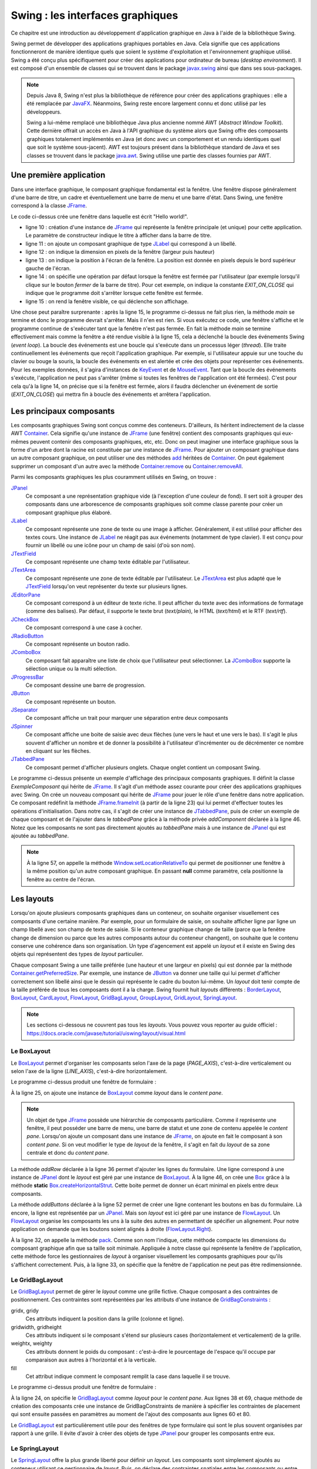 Swing : les interfaces graphiques
#################################

Ce chapitre est une introduction au développement d'application graphique en
Java à l'aide de la bibliothèque Swing.

Swing permet de développer des applications graphiques portables en Java. Cela
signifie que ces applications fonctionneront de manière identique quels que soient
le système d'exploitation et l'environnement graphique utilisé. Swing a été conçu
plus spécifiquement pour créer des applications pour ordinateur de bureau (*desktop environment*).
Il est composé d'un ensemble de classes qui se trouvent dans le package
javax.swing_ ainsi que dans ses sous-packages.

.. note::

  Depuis Java 8, Swing n'est plus la bibliothèque de référence pour créer des
  applications graphiques : elle a été remplacée par JavaFX_. Néanmoins, Swing
  reste encore largement connu et donc utilisé par les développeurs.

  Swing a lui-même remplacé une bibliothèque Java plus ancienne nommé AWT
  (*Abstract Window Toolkit*). Cette dernière offrait un accès en Java à l'API
  graphique du système alors que Swing offre des composants graphiques totalement
  implémentés en Java (et donc avec un comportement et un rendu identiques
  quel que soit le système sous-jacent). AWT est toujours présent dans la bibliothèque
  standard de Java et ses classes se trouvent dans le package java.awt_.
  Swing utilise une partie des classes fournies par AWT.

Une première application
************************

Dans une interface graphique, le composant graphique fondamental est la fenêtre.
Une fenêtre dispose généralement d'une barre de titre, un cadre et éventuellement
une barre de menu et une barre d'état. Dans Swing, une fenêtre correspond à la
classe JFrame_.

.. code-block:: java
  :linenos:

  package ROOT_PKG.gui;

  import javax.swing.JFrame;
  import javax.swing.JLabel;
  import javax.swing.WindowConstants;

  public class HelloWorld {

    public static void main(String[] args) {
      JFrame window = new JFrame("Première appli");
      window.add(new JLabel("Hello world!"));
      window.setSize(300,100);
      window.setLocation(100, 100);
      window.setDefaultCloseOperation(WindowConstants.EXIT_ON_CLOSE);
      window.setVisible(true);
    }
  }

Le code ci-dessus crée une fenêtre dans laquelle est écrit "Hello world!".

* ligne 10 : création d'une instance de JFrame_ qui représente la fenêtre principale
  (et unique) pour cette application. Le paramètre de constructeur indique le
  titre à afficher dans la barre de titre.
* ligne 11 : on ajoute un composant graphique de type JLabel_ qui correspond à un
  libellé.
* ligne 12 : on indique la dimension en pixels de la fenêtre (largeur puis hauteur)
* ligne 13 : on indique la position à l'écran de la fenêtre. La position est donnée
  en pixels depuis le bord supérieur gauche de l'écran.
* ligne 14 : on spécifie une opération par défaut lorsque la fenêtre est fermée
  par l'utilisateur (par exemple lorsqu'il clique sur le bouton *fermer* de
  la barre de titre). Pour cet exemple, on indique la constante *EXIT_ON_CLOSE*
  qui indique que le programme doit s'arrêter lorsque cette fenêtre est fermée.
* ligne 15 : on rend la fenêtre visible, ce qui déclenche son affichage.

Une chose peut paraître surprenante : après la ligne 15, le programme ci-dessus
ne fait plus rien, la méthode *main* se termine et donc le programme devrait
s'arrêter. Mais il n'en est rien. Si vous exécutez ce code, une fenêtre s'affiche
et le programme continue de s'exécuter tant que la fenêtre n'est pas fermée. En
fait la méthode *main* se termine effectivement mais comme la fenêtre a été rendue
visible à la ligne 15, cela a déclenché la boucle des événements Swing (*event loop*).
La boucle des événements est une boucle qui s'exécute dans un processus
léger (*thread*). Elle traite continuellement les événements que reçoit l'application graphique. Par
exemple, si l'utilisateur appuie sur une touche du clavier ou bouge la souris,
la boucle des événements en est alertée et crée des objets pour représenter
ces événements. Pour les exemples données, il s'agira d'instances de
KeyEvent_ et de MouseEvent_. Tant que la boucle des événements s'exécute, l'application
ne peut pas s'arrêter (même si toutes les fenêtres de l'application ont été fermées).
C'est pour cela qu'à la ligne 14, on précise que si la fenêtre est fermée, alors
il faudra déclencher un événement de sortie (*EXIT_ON_CLOSE*) qui mettra fin à
boucle des événements et arrêtera l'application.

Les principaux composants
*************************

Les composants graphiques Swing sont conçus comme des conteneurs. D'ailleurs,
ils héritent indirectement de la classe AWT Container_. Cela signifie qu'une
instance de JFrame_ (une fenêtre) contient des composants graphiques qui eux-mêmes
peuvent contenir des composants graphiques, etc, etc. Donc on peut imaginer
une interface graphique sous la forme d'un arbre dont la racine est constituée
par une instance de JFrame_. Pour ajouter un composant graphique dans un autre
composant graphique, on peut utiliser une des méthodes add_ héritées de Container_.
On peut également supprimer un composant d'un autre avec la méthode Container.remove_
ou Container.removeAll_.

Parmi les composants graphiques les plus couramment utilisés en Swing, on trouve :

JPanel_
  Ce composant a une représentation graphique vide (à l'exception d'une couleur de fond).
  Il sert soit à grouper des composants dans une arborescence de composants graphiques
  soit comme classe parente pour créer un composant graphique plus élaboré.

JLabel_
  Ce composant représente une zone de texte ou une image à afficher. Généralement, il est utilisé
  pour afficher des textes cours. Une instance de JLabel_ ne réagit pas aux événements
  (notamment de type clavier). Il est conçu pour fournir un libellé ou une icône
  pour un champ de saisi (d'où son nom).

JTextField_
  Ce composant représente une champ texte éditable par l'utilisateur.

JTextArea_
  Ce composant représente une zone de texte éditable par l'utilisateur. Le JTextArea_
  est plus adapté que le JTextField_ lorsqu'on veut représenter du texte sur plusieurs
  lignes.

JEditorPane_
  Ce composant correspond à un éditeur de texte riche. Il peut afficher du texte
  avec des informations de formatage (comme des balises). Par défaut, il supporte
  le texte brut (*text/plain*), le HTML (*text/html*) et le RTF (*text/rtf*).

JCheckBox_
  Ce composant correspond à une case à cocher.

JRadioButton_
  Ce composant représente un bouton radio.

JComboBox_
  Ce composant fait apparaître une liste de choix que l'utilisateur peut sélectionner.
  La JComboBox_ supporte la sélection unique ou la multi sélection.

JProgressBar_
  Ce composant dessine une barre de progression.

JButton_
  Ce composant représente un bouton.

JSeparator_
  Ce composant affiche un trait pour marquer une séparation entre deux composants

JSpinner_
  Ce composant affiche une boite de saisie avec deux flèches (une vers le haut et
  une vers le bas). Il s'agit le plus souvent d'afficher un nombre et de donner
  la possibilité à l'utilisateur d'incrémenter ou de décrémenter ce nombre en cliquant
  sur les flèches.

JTabbedPane_
  Ce composant permet d'afficher plusieurs onglets. Chaque onglet contient un
  composant Swing.

.. code-block:: java
  :linenos:

  package ROOT_PKG.gui;

  import javax.swing.JButton;
  import javax.swing.JCheckBox;
  import javax.swing.JComboBox;
  import javax.swing.JComponent;
  import javax.swing.JEditorPane;
  import javax.swing.JFrame;
  import javax.swing.JLabel;
  import javax.swing.JPanel;
  import javax.swing.JProgressBar;
  import javax.swing.JSpinner;
  import javax.swing.JTabbedPane;
  import javax.swing.JTextArea;
  import javax.swing.JTextField;
  import javax.swing.UIManager;
  import javax.swing.WindowConstants;

  public class ExempleComposant extends JFrame {

    private JTabbedPane tabbedPane;

    @Override
    protected void frameInit() {
      super.frameInit();
      this.setDefaultCloseOperation(WindowConstants.EXIT_ON_CLOSE);
      this.setName("Exemple composants");
      tabbedPane = new JTabbedPane();
      this.add(tabbedPane);

      addComponent("Label",
                   new JLabel(UIManager.getIcon("FileView.computerIcon")),
                   new JLabel("Libellé avec du texte"));

      addComponent("Text field", new JTextField("champ de texte"));
      addComponent("Text area", new JTextArea("zone de texte"));
      addComponent("Combo box", new JComboBox<String>(new String[] {"Bleu", "Rouge", "Vert"}));
      addComponent("Check box", new JCheckBox("une boite à cocher"));
      addComponent("Spinner", new JSpinner());
      addComponent("Editor", new JEditorPane("text/html", "<p>Un éditeur de texte <strong>riche</strong></p>"));
      JProgressBar progressBar = new JProgressBar();
      progressBar.setValue(60);
      addComponent("Progress bar", progressBar);
      addComponent("Button", new JButton("Un bouton"));
    }

    private void addComponent(String titre, JComponent... components) {
        JPanel panel = new JPanel();
        for (JComponent component : components) {
          panel.add(component);
        }
        tabbedPane.add(titre, panel);
    }

    public static void main(String[] args) {
      JFrame window = new ExempleComposant();
      window.setSize(500, 400);
      window.setLocationRelativeTo(null);
      window.setVisible(true);
    }

  }

Le programme ci-dessus présente un exemple d'affichage des principaux composants
graphiques. Il définit la classe *ExempleComposant* qui hérite de JFrame_. Il
s'agit d'un méthode assez courante pour créer des applications graphiques avec
Swing. On crée un nouveau composant qui hérite de JFrame_ pour jouer le rôle
d'une fenêtre dans notre application. Ce composant redéfinit la méthode
JFrame.frameInit_ (à partir de la ligne 23) qui lui permet d'effectuer toutes les opérations d'initialisation.
Dans notre cas, il s'agit de créer une instance de JTabbedPane_, puis de créer
un exemple de chaque composant et de l'ajouter dans le *tabbedPane* grâce à la
méthode privée *addComponent* déclarée à la ligne 46. Notez que les composants
ne sont pas directement ajoutés au *tabbedPane* mais à une instance de JPanel_
qui est ajoutée au *tabbedPane*.

.. note::

  À la ligne 57, on appelle la méthode Window.setLocationRelativeTo_ qui permet
  de positionner une fenêtre à la même position qu'un autre composant graphique.
  En passant **null** comme paramètre, cela positionne la fenêtre au centre
  de l'écran.


.. _swing_layout:

Les layouts
***********

Lorsqu'on ajoute plusieurs composants graphiques dans un conteneur, on souhaite
organiser visuellement ces composants d'une certaine manière. Par exemple, pour
un formulaire de saisie, on souhaite afficher ligne par ligne un champ libellé
avec son champ de texte de saisie. Si le conteneur graphique change de taille
(parce que la fenêtre change de dimension ou parce que les autres composants
autour du conteneur changent), on souhaite que le contenu conserve une cohérence
dans son organisation. Un type d'agencement est appelé un *layout* et il existe
en Swing des objets qui représentent des types de *layout* particulier.

Chaque composant Swing a une taille préférée (une hauteur et une largeur en
pixels) qui est donnée par la méthode Container.getPreferredSize_. Par exemple, une
instance de JButton_ va donner une taille qui lui permet d'afficher correctement
son libellé ainsi que le dessin qui représente le cadre du bouton lui-même. Un
*layout* doit tenir compte de la taille préférée de tous les composants dont
il a la charge. Swing fournit huit *layouts* différents : BorderLayout_,
BoxLayout_, CardLayout_, FlowLayout_, GridBagLayout_, GroupLayout_, GridLayout_,
SpringLayout_.

.. note::

  Les sections ci-dessous ne couvrent pas tous les *layouts*. Vous pouvez
  vous reporter au guide officiel :
  https://docs.oracle.com/javase/tutorial/uiswing/layout/visual.html

Le BoxLayout
============

Le BoxLayout_ permet d'organiser les composants selon l'axe de la page (*PAGE_AXIS*),
c'est-à-dire verticalement ou selon l'axe de la ligne (*LINE_AXIS*), c'est-à-dire
horizontalement.

.. code-block:: java
  :linenos:

  package ROOT_PKG.gui;

  import java.awt.FlowLayout;

  import javax.swing.BorderFactory;
  import javax.swing.Box;
  import javax.swing.BoxLayout;
  import javax.swing.JButton;
  import javax.swing.JComboBox;
  import javax.swing.JComponent;
  import javax.swing.JFrame;
  import javax.swing.JLabel;
  import javax.swing.JPanel;
  import javax.swing.JTextArea;
  import javax.swing.JTextField;
  import javax.swing.WindowConstants;

  public class ExempleBoxLayout extends JFrame {

    @Override
    protected void frameInit() {
      super.frameInit();
      this.setDefaultCloseOperation(WindowConstants.EXIT_ON_CLOSE);
      this.setName("Exemple box layout");
      this.getContentPane().setLayout(new BoxLayout(this.getContentPane(), BoxLayout.PAGE_AXIS));

      addRow("Civilité", new JComboBox<String>(new String[] {"Madame", "Monsieur"}));
      addRow("Nom", new JTextField());
      addRow("Prénom", new JTextField());
      addRow("Addresse", new JTextArea(10, 20));
      addButtons(new JButton("Ok"), new JButton("Annuler"));
      this.pack();
      this.setResizable(false);
    }

    private void addRow(String titre, JComponent... components) {
        JPanel panel = new JPanel();
        panel.setLayout(new BoxLayout(panel, BoxLayout.LINE_AXIS));
        panel.setBorder(BorderFactory.createEmptyBorder(5, 20, 5, 20));

        JLabel label = new JLabel(titre);
        label.setLabelFor(components[0]);
        panel.add(label);

        for (JComponent component : components) {
          panel.add(Box.createHorizontalStrut(10));
          panel.add(component);
        }
        this.add(panel);
    }

    private void addButtons(JButton...buttons) {
      FlowLayout flowLayout = new FlowLayout(FlowLayout.RIGHT);
      JPanel panel = new JPanel(flowLayout);
      for (JButton button : buttons) {
        panel.add(button);
      }
      this.add(panel);
    }

    public static void main(String[] args) {
      JFrame window = new ExempleBoxLayout();
      window.setLocationRelativeTo(null);
      window.setVisible(true);
    }

  }

Le programme ci-dessus produit une fenêtre de formulaire :

.. image:: images/swing/exemple_boxlayout.png

À la ligne 25, on ajoute une instance de BoxLayout_ comme *layout* dans le
*content pane*.

.. note::

  Un objet de type JFrame_ possède une hiérarchie de composants particulière.
  Comme il représente une fenêtre, il peut posséder une barre de menu, une barre
  de statut et une zone de contenu appelée le *content pane*. Lorsqu'on ajoute
  un composant dans une instance de JFrame_, on ajoute en fait le composant
  à son *content pane*. Si on veut modifier le type de *layout* de la fenêtre, il
  s'agit en fait du *layout* de sa zone centrale et donc du *content pane*.

La méthode *addRow* déclarée à la ligne 36 permet d'ajouter les lignes du
formulaire. Une ligne correspond à une instance de JPanel_ dont le *layout* est
géré par une instance de BoxLayout_. À la ligne 46, on crée une Box_ grâce à
la méthode **static** Box.createHorizontalStrut_. Cette boite permet de donner
un écart minimal en pixels entre deux composants.

La méthode *addButtons* déclarée à la ligne 52 permet de créer une ligne contenant
les boutons en bas du formulaire. Là encore, la ligne est représentée par un
JPanel_. Mais son *layout* est ici géré par une instance de FlowLayout_. Un
FlowLayout_ organise les composants les uns à la suite des autres en permettant
de spécifier un alignement. Pour notre application on demande que les boutons
soient alignés à droite (FlowLayout.Right_).

À la ligne 32, on appelle la méthode pack_. Comme son nom l'indique, cette méthode
compacte les dimensions du composant graphique afin que sa taille soit minimale. Appliquée
à notre classe qui représente la fenêtre de l'application, cette méthode force
les gestionnaires de *layout* à organiser visuellement les composants graphiques
pour qu'ils s'affichent correctement. Puis, à la ligne 33, on spécifie que la
fenêtre de l'application ne peut pas être redimensionnée.

.. _swingGridBagLayout:

Le GridBagLayout
================

Le GridBagLayout_ permet de gérer le *layout* comme une grille fictive. Chaque composant
a des contraintes de positionnement. Ces contraintes sont
représentées par les attributs d'une instance de GridBagConstraints_ :

gridx, gridy
  Ces attributs indiquent la position dans la grille (colonne et ligne).

gridwidth, gridheight
  Ces attributs indiquent si le composant s'étend sur plusieurs
  cases (horizontalement et verticalement) de la grille.

weightx, weighty
 Ces attributs donnent le poids du composant : c'est-à-dire le pourcentage de
 l'espace qu'il occupe par comparaison aux autres à l'horizontal et à la verticale.

fill
  Cet attribut indique comment le composant remplit la case dans laquelle il se
  trouve.

.. code-block:: java
  :linenos:

  package ROOT_PKG.gui;

  import java.awt.GridBagConstraints;
  import java.awt.GridBagLayout;
  import java.awt.Insets;

  import javax.swing.JButton;
  import javax.swing.JComboBox;
  import javax.swing.JComponent;
  import javax.swing.JFrame;
  import javax.swing.JLabel;
  import javax.swing.JPanel;
  import javax.swing.JTextArea;
  import javax.swing.JTextField;
  import javax.swing.WindowConstants;

  public class ExempleGridBagLayout extends JFrame {

    @Override
    protected void frameInit() {
      super.frameInit();
      this.setDefaultCloseOperation(WindowConstants.EXIT_ON_CLOSE);
      this.setTitle("Exemple grid bag layout");
      this.getContentPane().setLayout(new GridBagLayout());

      int rowIndex = 0;
      addRow(rowIndex++, "Civilité", new JComboBox<String>(new String[] {"Madame", "Monsieur"}));
      addRow(rowIndex++, "Nom", new JTextField());
      addRow(rowIndex++, "Prénom", new JTextField());
      addRow(rowIndex++, "Addresse", new JTextArea(10, 20));
      addButtons(rowIndex++, new JButton("Ok"), new JButton("Annuler"));
      this.pack();
      this.setResizable(false);
    }

    private void addRow(int rowIndex, String titre, JComponent component) {
      // création des contraintes de positionnement
      GridBagConstraints cst = new GridBagConstraints();
      // le composant doit occuper tout l'espace horizontal de sa case
      cst.fill = GridBagConstraints.HORIZONTAL;
      // le composant doit être aligné sur le haut de la case
      cst.anchor = GridBagConstraints.NORTH;
      // on définit la marge en pixels pour le haut, la gauche, le bas et la droite
      cst.insets = new Insets(5, 20, 5, 20);
      // on définit la position verticale
      cst.gridy = rowIndex;
      // on définit la position horizontale
      cst.gridx = 0;
      // poids relatif à l'horizontal
      cst.weightx = .3;

      JLabel label = new JLabel(titre);
      label.setLabelFor(component);
      this.add(label, cst);

      // on définit la position horizontale
      cst.gridx = 1;
      // poids relatif à l'horizontal
      cst.weightx = .7;
      this.add(component, cst);
    }

    private void addButtons(int rowIndex, JButton...buttons) {
      JPanel panel = new JPanel();
      for (JButton button : buttons) {
        panel.add(button);
      }
      // création des contraintes de positionnement
      GridBagConstraints cst = new GridBagConstraints();
      // on définit la marge en pixels pour le haut, la gauche, le bas et la droite
      cst.insets = new Insets(5, 10, 0, 0);
      // le composant doit occuper tout l'espace horizontal de sa case
      cst.fill = GridBagConstraints.HORIZONTAL;
      // on définit la position verticale
      cst.gridy = rowIndex;
      // on définit la position horizontale
      cst.gridx = 0;
      // le composant s'étend à l'horizontal sur deux cases de la grille
      cst.gridwidth = 2;
      this.add(panel, cst);
    }

    public static void main(String[] args) {
      JFrame window = new ExempleGridBagLayout();
      window.setLocationRelativeTo(null);
      window.setVisible(true);
    }

  }


Le programme ci-dessus produit une fenêtre de formulaire :

.. image:: images/swing/exemple_gridbaglayout.png

À la ligne 24, on spécifie le GridBagLayout_ comme *layout* pour le *content pane*.
Aux lignes 38 et 69, chaque méthode de création des composants crée une instance
de GridBagConstraints de manière à spécifier les contraintes de placement qui
sont ensuite passées en paramètres au moment de l'ajout des composants aux lignes
60 et 80.

Le GridBagLayout_ est particulièrement utile pour des fenêtres de type formulaire
qui sont le plus souvent organisées par rapport à une grille. Il évite d'avoir à créer
des objets de type JPanel_ pour grouper les composants entre eux.

Le SpringLayout
===============

Le SpringLayout_ offre la plus grande liberté pour définir un *layout*. Les composants
sont simplement ajoutés au conteneur utilisant ce gestionnaire de *layout*. Puis,
on déclare des contraintes spatiales entre les composants ou entre les composants
et le conteneur.

.. code-block:: java
  :linenos:

  package ROOT_PKG.gui;

  import java.awt.Container;

  import javax.swing.JButton;
  import javax.swing.JComboBox;
  import javax.swing.JComponent;
  import javax.swing.JFrame;
  import javax.swing.JLabel;
  import javax.swing.JPanel;
  import javax.swing.JTextArea;
  import javax.swing.JTextField;
  import javax.swing.SpringLayout;
  import javax.swing.WindowConstants;

  public class ExempleSpringLayout extends JFrame {

    private SpringLayout springLayout;

    @Override
    protected void frameInit() {
      super.frameInit();
      this.setDefaultCloseOperation(WindowConstants.EXIT_ON_CLOSE);
      this.setTitle("Exemple spring layout");
      springLayout = new SpringLayout();
      this.getContentPane().setLayout(springLayout);

      Container container = addRow(null, "Civilité", new JComboBox<String>(new String[] {"Madame", "Monsieur"}));
      container = addRow(container, "Nom", new JTextField());
      container = addRow(container, "Prénom", new JTextField());
      container = addRow(container, "Addresse", new JTextArea(10, 20));
      addButtons(new JButton("Ok"), new JButton("Annuler"));
      this.setSize(300,350);
    }

    private Container addRow(Container topContainer, String titre, JComponent component) {
        JLabel label = new JLabel(titre);
        label.setLabelFor(component);
        this.add(label);
        // Un libellé est à 20px du bord gauche
        springLayout.putConstraint(SpringLayout.WEST, label, 20, SpringLayout.WEST, this.getContentPane());
        if (topContainer == null) {
          // Un libellé est à 20px du bord du haut
          springLayout.putConstraint(SpringLayout.NORTH, label, 20, SpringLayout.NORTH, this.getContentPane());
        } else {
          // Un libellé est à 10px de la ligne du dessus
          springLayout.putConstraint(SpringLayout.NORTH, label, 10, SpringLayout.SOUTH, topContainer);
        }

        // Un composant est à 15px du libellé
        springLayout.putConstraint(SpringLayout.WEST, component, 15, SpringLayout.EAST, label);
        // Un composant est à 20px du bord droit
        springLayout.putConstraint(SpringLayout.EAST, component, -20, SpringLayout.EAST, this.getContentPane());
        if (topContainer == null) {
          // Un composant est à 20px du bord du haut
          springLayout.putConstraint(SpringLayout.NORTH, component, 20, SpringLayout.NORTH, this.getContentPane());
        } else {
          // Un composant est à 10px de la ligne du dessus
          springLayout.putConstraint(SpringLayout.NORTH, component, 10, SpringLayout.SOUTH, topContainer);
        }
        this.add(component);
        return component;
    }

    private void addButtons(JButton...buttons) {
      JPanel panel = new JPanel();
      for (JButton button : buttons) {
        panel.add(button);
      }
      this.add(panel);
      // La barre des boutons est à 20px du bord droit
      springLayout.putConstraint(SpringLayout.SOUTH, panel, -20, SpringLayout.SOUTH, this.getContentPane());
      // La barre des boutons est à 20px du bas
      springLayout.putConstraint(SpringLayout.EAST, panel, -20, SpringLayout.EAST, this.getContentPane());
    }

    public static void main(String[] args) {
      JFrame window = new ExempleSpringLayout();
      window.setLocationRelativeTo(null);
      window.setVisible(true);
    }

  }


Le programme ci-dessus produit une fenêtre de formulaire :

.. image:: images/swing/exemple_springlayout.png

Le look & feel
**************

Avec Swing, les composants graphiques manipulés par une application ne sont
pas directement responsables de leur représentation à l'écran. Il est possible de
modifier l'aspect général (le *look and feel*) d'une application sans changer
significativement l'implémentation. Par défaut,
Swing utilise un *look and feel* identique sur toutes les plates-formes. Mais
il est possible de demander d'utiliser un rendu qui corresponde plus à celui
de l'environnement graphique de l'utilisateur ou même de fournir un *look
and feel* personnalisé.

.. code-block:: java
  :linenos:

  package ROOT_PKG.gui;

  import javax.swing.JButton;
  import javax.swing.JCheckBox;
  import javax.swing.JComboBox;
  import javax.swing.JComponent;
  import javax.swing.JEditorPane;
  import javax.swing.JFrame;
  import javax.swing.JLabel;
  import javax.swing.JPanel;
  import javax.swing.JProgressBar;
  import javax.swing.JSpinner;
  import javax.swing.JTabbedPane;
  import javax.swing.JTextArea;
  import javax.swing.UIManager;
  import javax.swing.WindowConstants;

  public class ExempleComposant extends JFrame {

    private JTabbedPane tabbedPane;

    @Override
    protected void frameInit() {
      super.frameInit();
      this.setDefaultCloseOperation(WindowConstants.EXIT_ON_CLOSE);
      this.setName("Exemple composants");
      tabbedPane = new JTabbedPane();
      this.add(tabbedPane);

      addComponent("Label",
                   new JLabel(UIManager.getIcon("FileView.computerIcon")),
                   new JLabel("Libellé avec du texte"));

      addComponent("Text field", new JTextArea("champ de texte"));
      addComponent("Text area", new JTextArea("zone de texte"));
      addComponent("Combo box", new JComboBox<String>(new String[] {"Bleu", "Rouge", "Vert"}));
      addComponent("Check box", new JCheckBox("une boite à cocher"));
      addComponent("Spinner", new JSpinner());
      addComponent("Editor", new JEditorPane("text/html", "<p>Un éditeur de texte <strong>riche</strong></p>"));
      JProgressBar progressBar = new JProgressBar();
      progressBar.setValue(60);
      addComponent("Progress bar", progressBar);
      addComponent("Button", new JButton("Un bouton"));
    }

    private void addComponent(String titre, JComponent... components) {
        JPanel panel = new JPanel();
        for (JComponent component : components) {
          panel.add(component);
        }
        tabbedPane.add(titre, panel);
    }

    public static void main(String[] args) {
      try {
        UIManager.setLookAndFeel(UIManager.getSystemLookAndFeelClassName());
      } catch (Exception e) {
        e.printStackTrace();
      }
      JFrame window = new ExempleComposant();
      window.setSize(500, 400);
      window.setLocationRelativeTo(null);
      window.setVisible(true);
    }

  }

L'exemple ci-dessus reprend l'application qui affiche différents composants
graphiques. La seule différence se situe des lignes 55 à 59. Avant de créer
la fenêtre principale, on utilise la classe UIManager_ pour sélectionner le
*look and feel* correspondant au système sur lequel l'application s'exécute.

Exercice
********

.. admonition:: Application pour éditer les données personnelles
  :class: hint

  **Objectif**
    Créez une application Swing qui permet de saisir les informations personnelles
    d'un utilisateur. Cette application ne permet pas (encore) de sauvegarder ni de charger
    des données. Les champs à saisir sont :

    * Le titre : Monsieur, Madame, Docteur, Professeur ou rien (utilisez une liste déroulante)
    * Le prénom
    * Le nom
    * L'émail
    * Le numéro de téléphone
    * L'adresse : rue, code postal, ville
    * La date de naissance

    Pour la saisie de la date de naissance, utilisez le composant graphique
    JDatePicker_ disponible avec la dépendance Maven :

    .. code-block:: xml

      <dependency>
        <groupId>io.github.lzh0379</groupId>
        <artifactId>jdatepicker</artifactId>
        <version>2.0.3</version>
      </dependency>

    On peut ensuite créer un ``JDatePicker`` et utiliser la méthode ``getModel()``
    pour positionner ou récupérer la date :

    ::

      JDatePicker jDatePicker = new JDatePicker(Calendar.getInstance());
      System.out.println(jDatePicker.getModel().getDay());
      System.out.println(jDatePicker.getModel().getMonth());
      System.out.println(jDatePicker.getModel().getYear());
      System.out.println(jDatePicker.getModel().getValue());

    Un ``JDatePicker`` est un composant Swing qui peut être ajouté dans un JFrame_,
    un JPanel_ ou n'importe quel composant graphique Swing.

  **Modèle Maven du projet à télécharger**
    :download:`swing-template.zip <assets/templates/swing-template.zip>`

  **Mise en place du projet**
    Éditer le fichier :file:`pom.xml` du template et modifier la balise
    artifactId pour spécifier le nom de votre projet.

.. _JavaFX: https://docs.oracle.com/javase/8/javase-clienttechnologies.htm
.. _javax.swing: https://docs.oracle.com/javase/8/docs/api/javax/swing/package-summary.html
.. _java.awt: https://docs.oracle.com/javase/8/docs/api/java/awt/package-summary.html
.. _JFrame: https://docs.oracle.com/javase/8/docs/api/javax/swing/JFrame.html
.. _JLabel: https://docs.oracle.com/javase/8/docs/api/javax/swing/JLabel.html
.. _JPanel: https://docs.oracle.com/javase/8/docs/api/javax/swing/JPanel.html
.. _JTextField: https://docs.oracle.com/javase/8/docs/api/javax/swing/JTextField.html
.. _JTextArea: https://docs.oracle.com/javase/8/docs/api/javax/swing/JTextArea.html
.. _JCheckBox: https://docs.oracle.com/javase/8/docs/api/javax/swing/JCheckBox.html
.. _JRadioButton: https://docs.oracle.com/javase/8/docs/api/javax/swing/JRadioButton.html
.. _JComboBox: https://docs.oracle.com/javase/8/docs/api/javax/swing/JComboBox.html
.. _JProgressBar: https://docs.oracle.com/javase/8/docs/api/javax/swing/JProgressBar.html
.. _JButton: https://docs.oracle.com/javase/8/docs/api/javax/swing/JButton.html
.. _JSeparator: https://docs.oracle.com/javase/8/docs/api/javax/swing/JSeparator.html
.. _JSpinner: https://docs.oracle.com/javase/8/docs/api/javax/swing/JSpinner.html
.. _JTabbedPane: https://docs.oracle.com/javase/8/docs/api/javax/swing/JTabbedPane.html
.. _JEditorPane: https://docs.oracle.com/javase/8/docs/api/javax/swing/JEditorPane.html
.. _BoxLayout: https://docs.oracle.com/javase/8/docs/api/javax/swing/BoxLayout.html
.. _BorderLayout: https://docs.oracle.com/javase/8/docs/api/java/awt/BorderLayout.html
.. _CardLayout: https://docs.oracle.com/javase/8/docs/api/java/awt/CardLayout.html
.. _FlowLayout: https://docs.oracle.com/javase/8/docs/api/java/awt/FlowLayout.html
.. _GridBagLayout: https://docs.oracle.com/javase/8/docs/api/java/awt/GridBagLayout.html
.. _GridLayout: https://docs.oracle.com/javase/8/docs/api/java/awt/GridLayout.html
.. _GroupLayout: https://docs.oracle.com/javase/8/docs/api/javax/swing/GroupLayout.html
.. _SpringLayout: https://docs.oracle.com/javase/8/docs/api/javax/swing/SpringLayout.html
.. _KeyEvent: https://docs.oracle.com/javase/8/docs/api/java/awt/event/KeyEvent.html
.. _MouseEvent: https://docs.oracle.com/javase/8/docs/api/java/awt/event/MouseEvent.html
.. _Container: https://docs.oracle.com/javase/8/docs/api/java/awt/Container.html
.. _add: https://docs.oracle.com/javase/8/docs/api/java/awt/Container.html#add-java.awt.Component-
.. _Container.add: https://docs.oracle.com/javase/8/docs/api/java/awt/Container.html#add-java.awt.Component-
.. _Container.remove: https://docs.oracle.com/javase/8/docs/api/java/awt/Container.html#remove-java.awt.Component-
.. _Container.removeAll: https://docs.oracle.com/javase/8/docs/api/java/awt/Container.html#removeAll--
.. _JFrame.frameInit: https://docs.oracle.com/javase/8/docs/api/javax/swing/JFrame.html#frameInit--
.. _window.setLocationRelativeTo: https://docs.oracle.com/javase/8/docs/api/java/awt/Window.html#setLocationRelativeTo-java.awt.Component-
.. _Container.getPreferredSize: https://docs.oracle.com/javase/8/docs/api/java/awt/Container.html#getPreferredSize--
.. _Box: https://docs.oracle.com/javase/8/docs/api/javax/swing/Box.html
.. _Box.createHorizontalStrut: https://docs.oracle.com/javase/8/docs/api/javax/swing/Box.html#createHorizontalStrut-int-
.. _GridBagConstraints: https://docs.oracle.com/javase/8/docs/api/java/awt/GridBagConstraints.html
.. _FlowLayout.RIGHT: https://docs.oracle.com/javase/8/docs/api/java/awt/FlowLayout.html#RIGHT
.. _UIManager: https://docs.oracle.com/javase/8/docs/api/javax/swing/UIManager.html
.. _pack: https://docs.oracle.com/javase/8/docs/api/java/awt/Window.html#pack--
.. _JDatePicker: https://jdatepicker.org/
